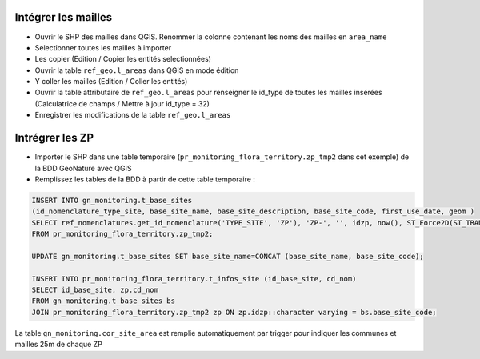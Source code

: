 
Intégrer les mailles
--------------------

* Ouvrir le SHP des mailles dans QGIS. Renommer la colonne contenant les noms des mailles en ``area_name``
* Selectionner toutes les mailles à importer
* Les copier (Edition / Copier les entités selectionnées)
* Ouvrir la table ``ref_geo.l_areas`` dans QGIS en mode édition
* Y coller les mailles (Edition / Coller les entités)
* Ouvrir la table attributaire de ``ref_geo.l_areas`` pour renseigner le id_type de toutes les mailles insérées (Calculatrice de champs / Mettre à jour id_type = 32)
* Enregistrer les modifications de la table ``ref_geo.l_areas``

Intrégrer les ZP
----------------

* Importer le SHP dans une table temporaire (``pr_monitoring_flora_territory.zp_tmp2`` dans cet exemple) de la BDD GeoNature avec QGIS
* Remplissez les tables de la BDD à partir de cette table temporaire : 

.. code:: sql

  INSERT INTO gn_monitoring.t_base_sites
  (id_nomenclature_type_site, base_site_name, base_site_description, base_site_code, first_use_date, geom )
  SELECT ref_nomenclatures.get_id_nomenclature('TYPE_SITE', 'ZP'), 'ZP-', '', idzp, now(), ST_Force2D(ST_TRANSFORM(ST_SetSRID(geom, 2154), 4326))
  FROM pr_monitoring_flora_territory.zp_tmp2;

  UPDATE gn_monitoring.t_base_sites SET base_site_name=CONCAT (base_site_name, base_site_code);

  INSERT INTO pr_monitoring_flora_territory.t_infos_site (id_base_site, cd_nom)
  SELECT id_base_site, zp.cd_nom
  FROM gn_monitoring.t_base_sites bs
  JOIN pr_monitoring_flora_territory.zp_tmp2 zp ON zp.idzp::character varying = bs.base_site_code;

La table ``gn_monitoring.cor_site_area`` est remplie automatiquement par trigger pour indiquer les communes et mailles 25m de chaque ZP
